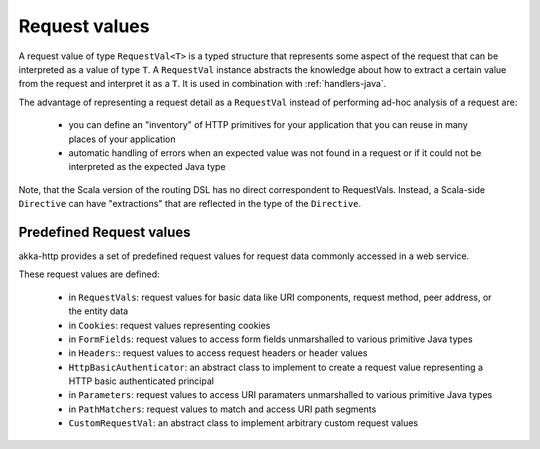 .. _request-vals-java:

Request values
==============

A request value of type ``RequestVal<T>`` is a typed structure that represents some aspect of the request
that can be interpreted as a value of type ``T``. A ``RequestVal`` instance abstracts the knowledge about how
to extract a certain value from the request and interpret it as a ``T``. It is used in combination with
:ref:`handlers-java`.

The advantage of representing a request detail as a ``RequestVal`` instead of performing ad-hoc analysis of
a request are:

 * you can define an "inventory" of HTTP primitives for your application that you can reuse in many places of your
   application
 * automatic handling of errors when an expected value was not found in a request or if it could not be interpreted
   as the expected Java type

Note, that the Scala version of the routing DSL has no direct correspondent to RequestVals. Instead,
a Scala-side ``Directive`` can have "extractions" that are reflected in the type of the ``Directive``.

Predefined Request values
-------------------------

akka-http provides a set of predefined request values for request data commonly accessed in a web
service.

These request values are defined:

 * in ``RequestVals``: request values for basic data like URI components, request method, peer address, or the entity data
 * in ``Cookies``: request values representing cookies
 * in ``FormFields``: request values to access form fields unmarshalled to various primitive Java types
 * in ``Headers``:: request values to access request headers or header values
 * ``HttpBasicAuthenticator``: an abstract class to implement to create a request value representing a HTTP basic authenticated principal
 * in ``Parameters``: request values to access URI paramaters unmarshalled to various primitive Java types
 * in ``PathMatchers``: request values to match and access URI path segments
 * ``CustomRequestVal``: an abstract class to implement arbitrary custom request values
